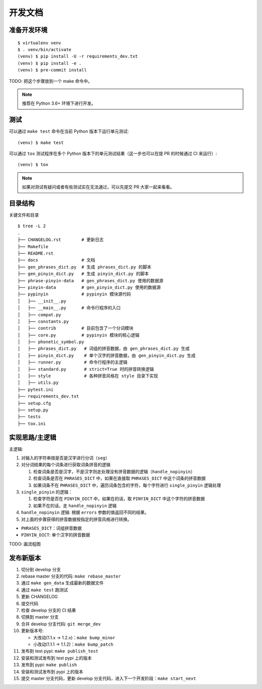 .. _develop:

开发文档
========


准备开发环境
-------------

::

    $ virtualenv venv
    $ . venv/bin/activate
    (venv) $ pip install -U -r requirements_dev.txt
    (venv) $ pip install -e .
    (venv) $ pre-commit install


TODO: 把这个步骤放到一个 make 命令中。

.. note::

    推荐在 Python 3.6+ 环境下进行开发。


测试
------

可以通过 ``make test`` 命令在当前 Python 版本下运行单元测试: ::

    (venv) $ make test


可以通过 ``tox`` 测试程序在多个 Python 版本下的单元测试结果（这一步也可以在提 PR 的时候通过 CI 来运行）: ::

    (venv) $ tox


.. note::

    如果对测试有疑问或者有些测试实在无法通过，可以先提交 PR 大家一起来看看。


目录结构
--------

关键文件和目录 ::

    $ tree -L 2
    .
    ├── CHANGELOG.rst        # 更新日志
    ├── Makefile
    ├── README.rst
    ├── docs                 # 文档
    ├── gen_phrases_dict.py  # 生成 phrases_dict.py 的脚本
    ├── gen_pinyin_dict.py   # 生成 pinyin_dict.py 的脚本
    ├── phrase-pinyin-data   # gen_phrases_dict.py 使用的数据源
    ├── pinyin-data          # gen_pinyin_dict.py 使用的数据源
    ├── pypinyin             # pypinyin 模块源代码
    │   ├── __init__.py
    │   ├── __main__.py      # 命令行程序的入口
    │   ├── compat.py
    │   ├── constants.py
    │   ├── contrib          # 目前包含了一个分词模块
    │   ├── core.py          # pypinyin 模块的核心逻辑
    │   ├── phonetic_symbol.py
    │   ├── phrases_dict.py   # 词组的拼音数据，由 gen_phrases_dict.py 生成
    │   ├── pinyin_dict.py    # 单个汉字的拼音数据，由 gen_pinyin_dict.py 生成
    │   ├── runner.py         # 命令行程序的主逻辑
    │   ├── standard.py       # strict=True 时的拼音转换逻辑
    │   ├── style             # 各种拼音风格在 style 目录下实现
    │   ├── utils.py
    ├── pytest.ini
    ├── requirements_dev.txt
    ├── setup.cfg
    ├── setup.py
    ├── tests
    ├── tox.ini


实现思路/主逻辑
----------------

主逻辑:

1. 对输入的字符串按是否是汉字进行分词（``seg``）
2. 对分词结果的每个词条进行获取词条拼音的逻辑

   1. 检查词条是否是汉字，不是汉字则走处理没有拼音数据的逻辑（``handle_nopinyin``）
   2. 检查词条是否在 ``PHRASES_DICT`` 中，如果在直接取 ``PHRASES_DICT`` 中这个词条的拼音数据
   3. 如果词条不在 ``PHRASES_DICT`` 中，遍历词条包含的字符，每个字符进行 ``single_pinyin`` 逻辑处理
3. ``single_pinyin`` 的逻辑：

   1. 检查字符是否在 ``PINYIN_DICT`` 中，如果在的话，取 ``PINYIN_DICT`` 中这个字符的拼音数据
   2. 如果不在的话，走 ``handle_nopinyin`` 逻辑
4. ``handle_nopinyin`` 逻辑: 根据 ``errors`` 参数的值返回不同的结果。
5. 对上面的步骤获得的拼音数据按指定的拼音风格进行转换。


* ``PHRASES_DICT``：词组拼音数据
* ``PINYIN_DICT``: 单个汉字的拼音数据


TODO: 画流程图


发布新版本
----------

1. 切分到 develop 分支
2. rebase master 分支的代码: ``make rebase_master``
3. 通过 ``make gen_data`` 生成最新的数据文件
4. 通过 ``make test`` 跑测试
5. 更新 CHANGELOG
6. 提交代码
7. 检查 develop 分支的 CI 结果
8. 切换到 master 分支
9. 合并 develop 分支代码: ``git merge_dev``
10. 更新版本号:

    * 大改动(1.1.x -> 1.2.x)：``make bump_minor``
    * 小改动(1.1.1 -> 1.1.2)：``make bump_patch``
11. 发布到 test pypi: ``make publish_test``
12. 安装和测试发布到 test pypi 上的版本
13. 发布到 pypi: ``make publish``
14. 安装和测试发布到 pypi 上的版本
15. 提交 master 分支代码，更新 develop 分支代码，进入下一个开发阶段：``make start_next``
